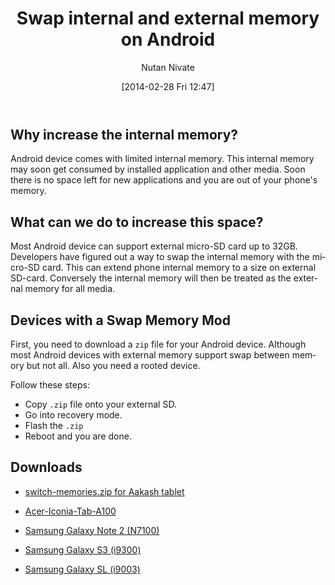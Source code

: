 #+BLOG: wordpress
#+POSTID: 23
#+DATE: [2014-02-28 Fri 12:47]
#+TITLE: Swap internal and external memory on Android
#+AUTHOR: Nutan Nivate
#+EMAIL: nutannivate@gmail.com
#+OPTIONS: toc:nil num:nil todo:nil pri:nil tags:nil ^:nil TeX:nil
#+CATEGORY: blogs
#+TAGS: android, adb
#+KEYWORDS: android, memory, swap
#+DESCRIPTION: How to swap internal and external memory on Android
#+LANGUAGE:  en

** Why increase the internal memory?
   Android device comes with limited internal memory. This internal
   memory may soon get consumed by installed application and other
   media. Soon there is no space left for new applications and you
   are out of your phone's memory.

** What can we do to increase this space?
   Most Android device can support external micro-SD card up to
   32GB. Developers have figured out a way to swap the internal memory
   with the micro-SD card. This can extend phone internal memory to a
   size on external SD-card. Conversely the internal memory will then
   be treated as the external memory for all media.
	
** Devices with a Swap Memory Mod
   First, you need to download a =zip= file for your Android device.
   Although most Android devices with external memory support swap
   between memory but not all. Also you need a rooted device.

   Follow these steps:

   - Copy =.zip= file onto your external SD.
   - Go into recovery mode.
   - Flash the =.zip=
   - Reboot and you are done.

** Downloads
   - [[https://doc-0k-7k-docs.googleusercontent.com/docs/securesc/5nqf18icv03er97qra6h6trcicmtb665/4rm0prcrk90cuq0jcsq5o3krck1rertq/1394949600000/06372050993406402326/06372050993406402326/0BwmlxsGXffwTSkYxTlNZekFlSkE?h=16653014193614665626&e=download][switch-memories.zip for Aakash tablet]]
     
   - [[https://drive.google.com/?tab=mo&authuser=0#folders/0BwmlxsGXffwTSkNlRGRPR09nM28][Acer-Iconia-Tab-A100]]

   - [[https://drive.google.com/?tab=mo&authuser=0#folders/0BwmlxsGXffwTSkNlRGRPR09nM28][Samsung Galaxy Note 2 (N7100)]]

   - [[https://drive.google.com/?tab=mo&authuser=0#folders/0BwmlxsGXffwTSkNlRGRPR09nM28][Samsung Galaxy S3 (i9300)]]

   - [[https://drive.google.com/?tab=mo&authuser=0#folders/0BwmlxsGXffwTSkNlRGRPR09nM28][Samsung Galaxy SL (i9003)]]
